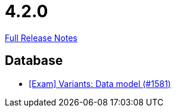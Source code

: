 // SPDX-FileCopyrightText: 2023 Artemis Changelog Contributors
//
// SPDX-License-Identifier: CC-BY-SA-4.0

= 4.2.0

link:https://github.com/ls1intum/Artemis/releases/tag/4.2.0[Full Release Notes]

== Database

* link:https://www.github.com/ls1intum/Artemis/commit/d04f8f82e1d039d68e698853080bd7b1e4a567ad[[Exam\] Variants: Data model (#1581)]


